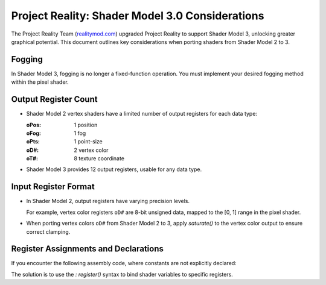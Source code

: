 
Project Reality: Shader Model 3.0 Considerations
================================================

The Project Reality Team (`realitymod.com <https://www.realitymod.com/>`_) upgraded Project Reality to support Shader Model 3, unlocking greater graphical potential. This document outlines key considerations when porting shaders from Shader Model 2 to 3.

Fogging
-------

In Shader Model 3, fogging is no longer a fixed-function operation. You must implement your desired fogging method within the pixel shader.

Output Register Count
---------------------

* Shader Model 2 vertex shaders have a limited number of output registers for each data type:

  :oPos: 1 position
  :oFog: 1 fog
  :oPts: 1 point-size
  :oD#: 2 vertex color
  :oT#: 8 texture coordinate

* Shader Model 3 provides 12 output registers, usable for any data type.

.. seealso::

   `<https://learn.microsoft.com/en-us/windows/win32/direct3dhlsl/dx9-graphics-reference-asm-vs-registers-vs-2-x>`_

Input Register Format
---------------------

* In Shader Model 2, output registers have varying precision levels.

  For example, vertex color registers ``oD#`` are 8-bit unsigned data, mapped to the [0, 1] range in the pixel shader.

* When porting vertex colors ``oD#`` from Shader Model 2 to 3, apply `saturate()` to the vertex color output to ensure correct clamping.

.. seealso::

   `<https://learn.microsoft.com/en-us/windows/win32/direct3dhlsl/dx9-graphics-reference-asm-ps-registers-input-color>`_

Register Assignments and Declarations
-------------------------------------

If you encounter the following assembly code, where constants are not explicitly declared:

.. code-block:: none
   :caption: Example ASM

   VertexShader = asm
   {
      vs.1.1

      dcl_position0 v0

      add r0.xyz, v0.xzw, -c[0].xyz
      mul r0.xyz, r0.xyz, c[1].xyw // z = 0, w = 1
      add oPos.x, r0.x, -c[1].w
      add oPos.y, r0.y, -c[1].w
      mov oPos.z, r0.z
      mov oPos.w, c[1].w // z = 0, w = 1
      add r1, v0.y, -c[2].x
      mul oD0, r1, c[2].y
      mov oD0.a, c[1].z // z = 0
   };

   PixelShader = asm
   {
      ps.1.1
      mov r0, v0
   };

The solution is to use the `: register()` syntax to bind shader variables to specific registers.

.. code-block:: none
   :caption: Solution

   // Assign variables to registers because DICE didn't do so in their ASM.
   float4 Constant0 : register(c0); // c[0]
   float4 Constant1 : register(c1); // c[1]
   float4 Constant2 : register(c2); // c[2]

   struct APP2PS_ProjectRoad
   {
      float4 Pos : POSITION0;
   };

   struct VS2PS_ProjectRoad
   {
      float4 HPos : POSITION;
      float4 Color : TEXCOORD0;
   };

   // VertexShader
   VS2PS_ProjectRoad VS_ProjectRoad(APP2PS_ProjectRoad Input)
   {
      VS2PS_ProjectRoad Output = (VS2PS_ProjectRoad)0.0;

      // add r0.xyz, v0.xzw, -c[0].xyz
      // mul r0.xyz, r0.xyz, c[1].xyw // z = 0, w = 1
      float3 ProjPos = Input.Pos.xzw - Constant0.xyz;
      ProjPos *= Constant1.xyw; // z = 0, w = 1

      // add oPos.x, r0.x, -c[1].w
      // add oPos.y, r0.y, -c[1].w
      // mov oPos.z, r0.z
      // mov oPos.w, c[1].w // z = 0, w = 1
      Output.HPos.x = ProjPos.x - Constant1.w;
      Output.HPos.y = ProjPos.y - Constant1.w;
      Output.HPos.z = ProjPos.z;
      Output.HPos.w = Constant1.w; // z = 0, w = 1

      // add r1, v0.y, -c[2].x
      // mul oD0, r1, c[2].y
      // mov oD0.a, c[1].z // z = 0
      float4 Color = Input.Pos.y - Constant2.x;
      Output.Color = Color * Constant2.y;
      Output.Color.a = Constant1.z; // z = 0
      Output.Color = saturate(Output.Color);

      return Output;
   }

   // PixelShader
   float4 PS_ProjectRoad(VS2PS_ProjectRoad Input) : COLOR0
   {
      // mov r0, v0
      return Input.Color;
   }


.. seealso::

   `<https://learn.microsoft.com/en-us/windows/win32/direct3dhlsl/dx-graphics-hlsl-variable-register>`_
